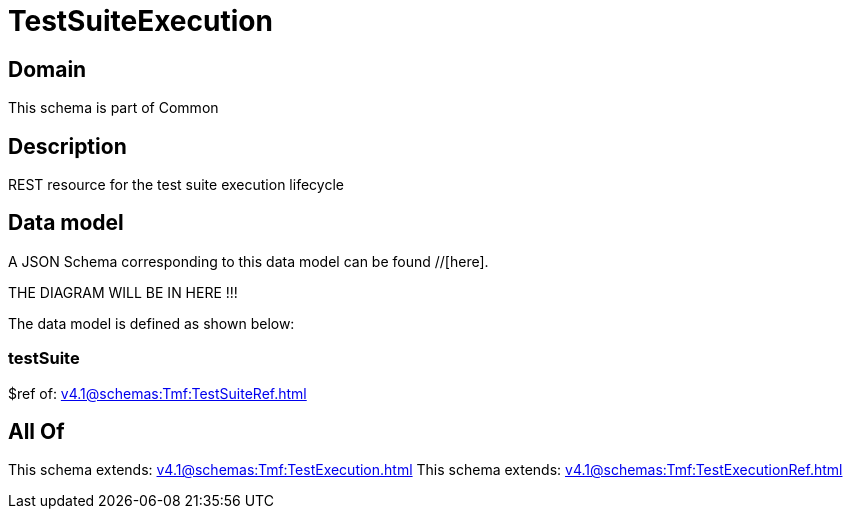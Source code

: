 = TestSuiteExecution

[#domain]
== Domain

This schema is part of Common

[#description]
== Description
REST resource for the test suite execution lifecycle


[#data_model]
== Data model

A JSON Schema corresponding to this data model can be found //[here].

THE DIAGRAM WILL BE IN HERE !!!


The data model is defined as shown below:


=== testSuite
$ref of: xref:v4.1@schemas:Tmf:TestSuiteRef.adoc[]


[#all_of]
== All Of

This schema extends: xref:v4.1@schemas:Tmf:TestExecution.adoc[]
This schema extends: xref:v4.1@schemas:Tmf:TestExecutionRef.adoc[]
